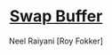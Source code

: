 #+TITLE: [[file:index.org][Swap Buffer]]
#+AUTHOR: Neel Raiyani [Roy Fokker]
#+EMAIL: nraiyani+sw@gmail.com
#+LANGUAGE: en
#+STARTUP: showall noindent entitiespretty inlineimages

# Turn off default internal styles
#+OPTIONS: html-style:nil html5-fancy:t
#+OPTIONS: H:3, toc:1

# Export to HTML5
#+HTML_DOCTYPE: html5
#+HTML_HEAD: <meta http-equiv="X-UA-Compatible" content="IE=edge">
#+HTML_HEAD: <meta name="viewport" content="width=device-width, initial-scale=1">

# Theme
#+HTML_HEAD: <link href="css/theme.css" rel="stylesheet" type="text/css">

# Javascript for Monaco Editor Code Blocks
#+HTML_HEAD: <script src="https://cdnjs.cloudflare.com/ajax/libs/require.js/2.3.6/require.min.js"></script>
#+HTML_HEAD: <script src="https://cdnjs.cloudflare.com/ajax/libs/monaco-editor/0.18.0/min/vs/loader.js"></script>
#+HTML_HEAD: <script src="js/monaco-editor-code-block.js"></script>
#+HTML_HEAD: <script src="js/helper.js"></script>

# How to use...
# --- <ui-code url="https://raw.githubusercontent.com/Roy-Fokker/roguelike/master/src/main.cpp" width=500 commentWidth=500></ui-code>


#+MACRO: BO @@latex:\char91@@ @@html:&#91;@@

#+MACRO: BC @@latex:\char93@@ @@html:&#93;@@

